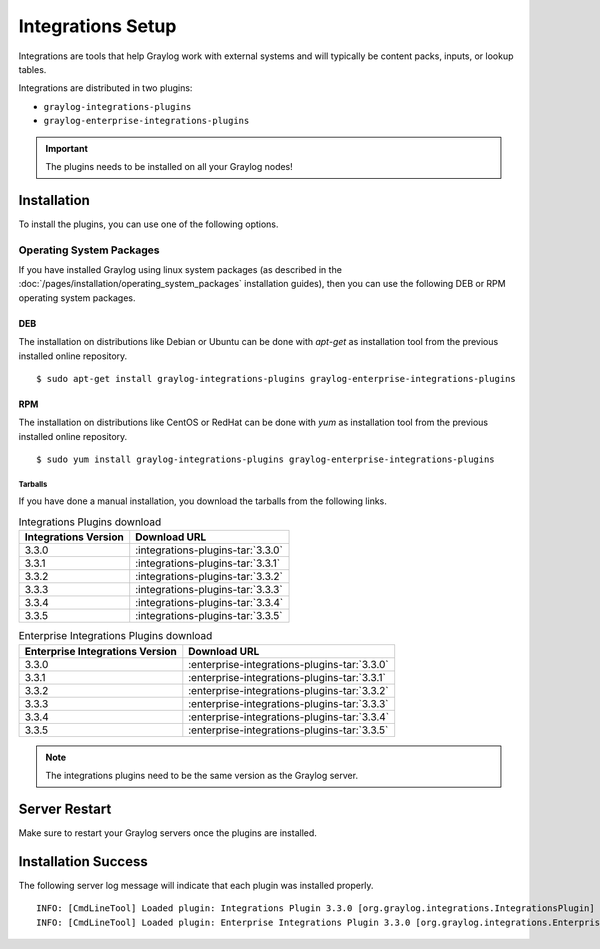 ******************
Integrations Setup
******************

Integrations are tools that help Graylog work with external systems and will typically be content packs, inputs, or lookup tables.

Integrations are distributed in two plugins:

* ``graylog-integrations-plugins``
* ``graylog-enterprise-integrations-plugins``

.. important:: The plugins needs to be installed on all your Graylog nodes!

Installation
============

To install the plugins, you can use one of the following options.


Operating System Packages
-------------------------

If you have installed Graylog using linux system packages (as described in the :doc:`/pages/installation/operating_system_packages` installation guides), then you can use the following DEB or RPM operating system packages.

DEB
~~~

The installation on distributions like Debian or Ubuntu can be done with *apt-get* as installation tool from the previous installed online repository.

::

  $ sudo apt-get install graylog-integrations-plugins graylog-enterprise-integrations-plugins


RPM
~~~

The installation on distributions like CentOS or RedHat can be done with *yum* as installation tool from the previous installed online repository.

::

  $ sudo yum install graylog-integrations-plugins graylog-enterprise-integrations-plugins

Tarballs
^^^^^^^^

If you have done a manual installation, you download the tarballs from the following links.


.. list-table:: Integrations Plugins download
    :header-rows: 1

    * - Integrations Version
      - Download URL
    * - 3.3.0
      - :integrations-plugins-tar:`3.3.0`
    * - 3.3.1
      - :integrations-plugins-tar:`3.3.1`
    * - 3.3.2
      - :integrations-plugins-tar:`3.3.2`
    * - 3.3.3
      - :integrations-plugins-tar:`3.3.3`       
    * - 3.3.4
      - :integrations-plugins-tar:`3.3.4`
    * - 3.3.5
      - :integrations-plugins-tar:`3.3.5`

.. list-table:: Enterprise Integrations Plugins download
    :header-rows: 1

    * - Enterprise Integrations Version
      - Download URL
    * - 3.3.0
      - :enterprise-integrations-plugins-tar:`3.3.0`
    * - 3.3.1
      - :enterprise-integrations-plugins-tar:`3.3.1`
    * - 3.3.2
      - :enterprise-integrations-plugins-tar:`3.3.2`
    * - 3.3.3
      - :enterprise-integrations-plugins-tar:`3.3.3`       
    * - 3.3.4
      - :enterprise-integrations-plugins-tar:`3.3.4`
    * - 3.3.5
      - :enterprise-integrations-plugins-tar:`3.3.5`


.. note:: The integrations plugins need to be the same version as the Graylog server.


Server Restart
==============

Make sure to restart your Graylog servers once the plugins are installed.

Installation Success
====================

The following server log message will indicate that each plugin was installed properly.

::

    INFO: [CmdLineTool] Loaded plugin: Integrations Plugin 3.3.0 [org.graylog.integrations.IntegrationsPlugin]
    INFO: [CmdLineTool] Loaded plugin: Enterprise Integrations Plugin 3.3.0 [org.graylog.integrations.EnterpriseIntegrationsPlugin]

